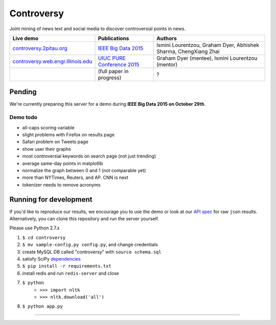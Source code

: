 .. |---| unicode:: U+2014 .. em dash
.. |->| unicode:: U+2192 .. to
.. |...| unicode:: U+2026 .. ldots
.. |cs| image:: http://ocha.2pitau.org/img/biography/cs.small.jpg

Controversy
~~~~~~~~~~~~

Joint mining of news text and social media to discover controversial points in news.

+---------------------------------------+-------------------------------+-----------------------------------------------------------------------------+
| Live demo                             | Publications                  | Authors                                                                     |
+=======================================+===============================+=============================================================================+
| `controversy.2pitau.org`_             | `IEEE Big Data 2015`_         | |cs| Ismini Lourentzou, Graham Dyer, Abhishek Sharma, ChengXiang Zhai       |
+---------------------------------------+-------------------------------+-----------------------------------------------------------------------------+
| `controversy.web.engr.illinois.edu`_  | `UIUC PURE Conference 2015`_  | |cs| Graham Dyer (mentee), Ismini Lourentzou (mentor)                       |
+---------------------------------------+-------------------------------+-----------------------------------------------------------------------------+
|                                       | (full paper in progress)      | ?                                                                           |
+---------------------------------------+-------------------------------+-----------------------------------------------------------------------------+


Pending
--------

We're currently preparing this server for a demo during **IEEE Big Data 2015 on October 29th**.

Demo todo
=========

* all-caps scoring variable
* slight problems with Firefox on results page
* Safari problem on Tweets page
* show user their graphs 
* most controversial keywords on search page (not just trending)
* average same-day points in matplotlib
* normalize the graph between 0 and 1 (not comparable yet)
* more than NYTimes, Reuters, and AP. CNN is next
* tokenizer needs to remove acronyms


Running for development
-----------------------

If you'd like to reproduce our results, we encourage you to use the demo or look at our `API spec`_ for raw ``json`` results. Alternatively, you can clone this repository and run the server yourself.

Please use Python 2.7.x

#. ``$ cd controversy``
#. ``$ mv sample-config.py config.py``, and change credentials
#. create MySQL DB called "controversy" with ``source schema.sql``
#. satisfy SciPy `dependencies`_
#. ``$ pip install -r requirements.txt``
#. install redis and run ``redis-server`` and close
#. ``$ python``
        - ``>>> import nltk``
        - ``>>> nltk.download('all')``
#. ``$ python app.py``


------


.. image:: http://ocha.2pitau.org/img/biography/uiuc.gif
	:target: http://cs.illinois.edu

.. _IEEE Big Data 2015: http://ocha.2pitau.org/pdf/big-data-2015.pdf
.. _UIUC PURE Conference 2015: http://ocha.2pitau.org/pdf/pure.pdf
.. _controversy.2pitau.org: http://controversy.2pitau.org
.. _controversy.web.engr.illinois.edu: http://controversy.web.engr.illinois.edu
.. _API spec: controversy/README.rst
.. _dependencies: http://www.scipy.org/install.html
